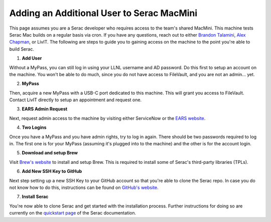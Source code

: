 .. ## Copyright (c) 2019-2024, Lawrence Livermore National Security, LLC and
.. ## other Serac Project Developers. See the top-level COPYRIGHT file for details.
.. ##
.. ## SPDX-License-Identifier: (BSD-3-Clause)

.. _macmini-label:

==========================================
Adding an Additional User to Serac MacMini
==========================================

This page assumes you are a Serac developer who requires access to the team's shared MacMini. This machine
tests Serac Mac builds on a regular basis via cron. If you have any questions, reach out to either
`Brandon Talamini <talamini1@llnl.gov>`_, `Alex Chapman <chapman39@llnl.gov>`_, or LivIT. The following
are steps to guide you to gaining access on the machine to the point you're able to build Serac.

1. **Add User**

Without a MyPass, you can still log in using your LLNL username and AD password. Do this first to setup an account on the machine.
You won't be able to do much, since you do not have access to FileVault, and you are not an admin... yet.

2. **MyPass**

Then, acquire a new MyPass with a USB-C port dedicated to this machine. This will grant you access to FileVault.
Contact LivIT directly to setup an appointment and request one.

3. **EARS Admin Request**

Next, request admin access to the machine by visiting either ServiceNow or the `EARS website <https://ears.llnl.gov/dashboard>`_.

4. **Two Logins**

Once you have a MyPass and you have admin rights, try to log in again. There should be two passwords required to log in. The first one
is for your MyPass (assuming it's plugged into to the machine) and the other is for the account login.

5. **Download and setup Brew**

Visit `Brew's website <https://brew.sh/>`_ to install and setup Brew. This is required to install some of Serac's third-party libraries
(TPLs).

6. **Add New SSH Key to GitHub**

Next step setting up a new SSH Key to your GitHub account so that you're able to clone the Serac repo. In case you do not know
how to do this, instructions can be found on
`GitHub's website <https://docs.github.com/en/authentication/connecting-to-github-with-ssh/adding-a-new-ssh-key-to-your-github-account>`_.

7. **Install Serac**

You're now able to clone Serac and get started with the installation process. Further instructions for doing so are currently on 
the `quickstart page <https://serac.readthedocs.io/en/latest/sphinx/quickstart.html#quickstart-label>`_ of the Serac documentation.
